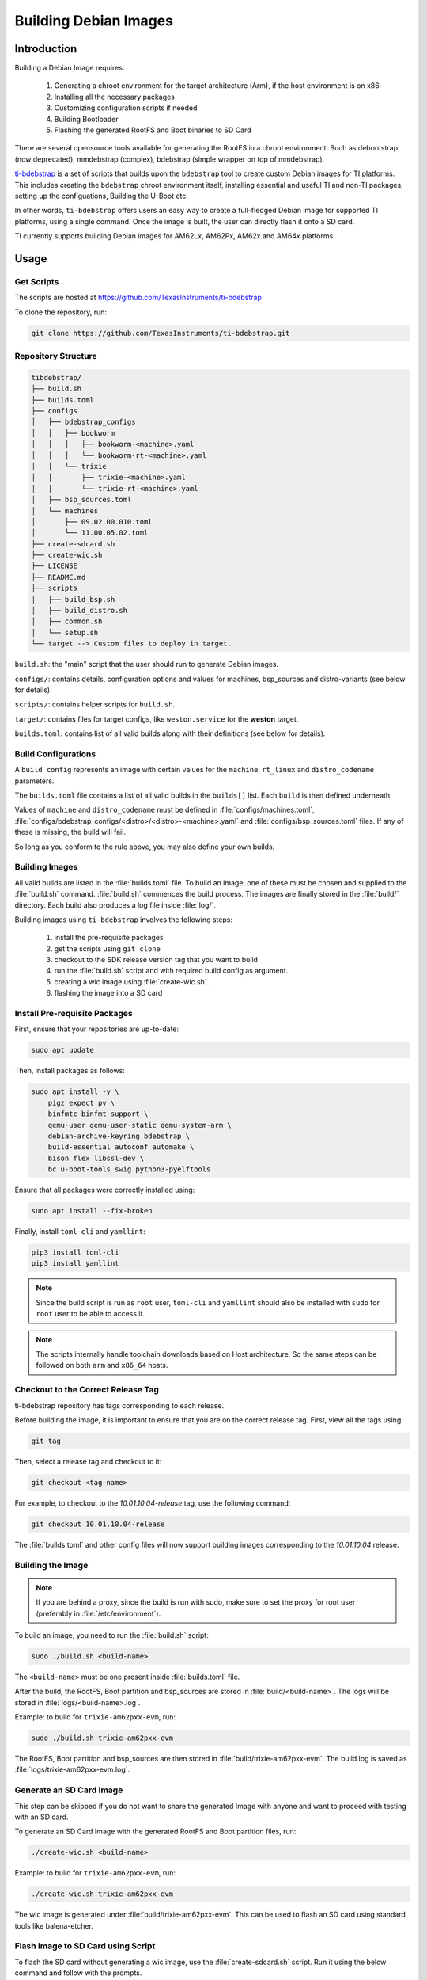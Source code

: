 ======================
Building Debian Images
======================

Introduction
============

Building a Debian Image requires:

    1. Generating a chroot environment for the target architecture (Arm), if the host environment is on x86.
    2. Installing all the necessary packages
    3. Customizing configuration scripts if needed
    4. Building Bootloader
    5. Flashing the generated RootFS and Boot binaries to SD Card

There are several opensource tools available for generating the RootFS in a chroot environment. Such as debootstrap (now deprecated), mmdebstrap (complex), bdebstrap (simple wrapper on top of mmdebstrap).

`ti-bdebstrap <https://github.com/TexasInstruments/ti-debpkgs>`__ is a set of scripts that builds upon the ``bdebstrap`` tool to create custom Debian images for TI platforms. This includes creating the ``bdebstrap`` chroot environment itself, installing essential and useful TI and non-TI packages, setting up the configuations, Building the U-Boot etc.

In other words, ``ti-bdebstrap`` offers users an easy way to create a full-fledged Debian image for supported TI platforms, using a single command. Once the image is built, the user can directly flash it onto a SD card.

TI currently supports building Debian images for AM62Lx, AM62Px, AM62x and AM64x platforms.

Usage
=====

Get Scripts
-----------

The scripts are hosted at https://github.com/TexasInstruments/ti-bdebstrap

To clone the repository, run:

.. code-block:: console

    git clone https://github.com/TexasInstruments/ti-bdebstrap.git


Repository Structure
--------------------

.. code-block:: text

    tibdebstrap/
    ├── build.sh
    ├── builds.toml
    ├── configs
    │   ├── bdebstrap_configs
    │   │   ├── bookworm
    │   │   │   ├── bookworm-<machine>.yaml
    │   │   │   └── bookworm-rt-<machine>.yaml
    │   │   └── trixie
    │   │       ├── trixie-<machine>.yaml
    │   │       └── trixie-rt-<machine>.yaml
    │   ├── bsp_sources.toml
    │   └── machines
    │       ├── 09.02.00.010.toml
    │       └── 11.00.05.02.toml
    ├── create-sdcard.sh
    ├── create-wic.sh
    ├── LICENSE
    ├── README.md
    ├── scripts
    │   ├── build_bsp.sh
    │   ├── build_distro.sh
    │   ├── common.sh
    │   └── setup.sh
    └── target --> Custom files to deploy in target.

``build.sh``: the "main" script that the user should run to generate Debian images.

``configs/``: contains details, configuration options and values for machines, bsp_sources and distro-variants (see below for details).

``scripts/``: contains helper scripts for ``build.sh``.

``target/``: contains files for target configs, like ``weston.service`` for the **weston** target.

``builds.toml``: contains list of all valid builds along with their definitions (see below for details).

Build Configurations
--------------------

A ``build config`` represents an image with certain values for the ``machine``, ``rt_linux`` and ``distro_codename`` parameters.

The ``builds.toml`` file contains a list of all valid builds in the ``builds[]`` list. Each ``build`` is then defined underneath.

Values of ``machine`` and ``distro_codename`` must be defined in :file:`configs/machines.toml`, :file:`configs/bdebstrap_configs/<distro>/<distro>-<machine>.yaml` and :file:`configs/bsp_sources.toml` files. If any of these is missing, the build will fail.

So long as you conform to the rule above, you may also define your own builds.

Building Images
---------------

All valid builds are listed in the :file:`builds.toml` file. To build an image, one of these must be chosen and supplied to the :file:`build.sh` command. :file:`build.sh` commences the build process.
The images are finally stored in the :file:`build/` directory. Each build also produces a log file inside :file:`log/`.

Building images using ``ti-bdebstrap`` involves the following steps:

    1. install the pre-requisite packages
    2. get the scripts using ``git clone``
    3. checkout to the SDK release version tag that you want to build
    4. run the :file:`build.sh` script and with required build config as argument.
    5. creating a wic image using :file:`create-wic.sh`.
    6. flashing the image into a SD card

Install Pre-requisite Packages
------------------------------

First, ensure that your repositories are up-to-date:

.. code-block:: console

    sudo apt update

Then, install packages as follows:

.. code-block:: console

    sudo apt install -y \
        pigz expect pv \
        binfmtc binfmt-support \
        qemu-user qemu-user-static qemu-system-arm \
        debian-archive-keyring bdebstrap \
        build-essential autoconf automake \
        bison flex libssl-dev \
        bc u-boot-tools swig python3-pyelftools


Ensure that all packages were correctly installed using:

.. code-block:: console

    sudo apt install --fix-broken

Finally, install ``toml-cli`` and ``yamllint``:

.. code-block:: console

    pip3 install toml-cli
    pip3 install yamllint

.. note::

   Since the build script is run as ``root`` user, ``toml-cli`` and ``yamllint`` should also be installed with ``sudo`` for ``root`` user to be able to access it.

.. note::

   The scripts internally handle toolchain downloads based on Host architecture. So the same steps can be followed on both ``arm`` and ``x86_64`` hosts.

Checkout to the Correct Release Tag
-----------------------------------

ti-bdebstrap repository has tags corresponding to each release.

Before building the image, it is important to ensure that you are on the correct release tag. First, view all the tags
using:

.. code-block:: console

   git tag

Then, select a release tag and checkout to it:

.. code-block:: console

   git checkout <tag-name>

For example, to checkout to the `10.01.10.04-release` tag, use the following command:

.. code-block:: console

   git checkout 10.01.10.04-release

The :file:`builds.toml` and other config files will now support building images corresponding to the `10.01.10.04` release.

Building the Image
-------------------

.. note::

   If you are behind a proxy, since the build is run with sudo, make sure to set the proxy for root user (preferably in :file:`/etc/environment`).

To build an image, you need to run the :file:`build.sh` script:

.. code-block:: console

    sudo ./build.sh <build-name>

The ``<build-name>`` must be one present inside :file:`builds.toml` file.

After the build, the RootFS, Boot partition and bsp_sources are stored in :file:`build/<build-name>`. The logs will be stored in :file:`logs/<build-name>.log`.

Example: to build for ``trixie-am62pxx-evm``, run:

.. code-block:: console

    sudo ./build.sh trixie-am62pxx-evm

The RootFS, Boot partition and bsp_sources are then stored in :file:`build/trixie-am62pxx-evm`. The build log is saved as :file:`logs/trixie-am62pxx-evm.log`.

Generate an SD Card Image
-------------------------

This step can be skipped if you do not want to share the generated Image with anyone and want to proceed with testing with an SD card.

To generate an SD Card Image with the generated RootFS and Boot partition files, run:

.. code-block:: console

   ./create-wic.sh <build-name>

Example: to build for ``trixie-am62pxx-evm``, run:

.. code-block:: console

   ./create-wic.sh trixie-am62pxx-evm

The wic image is generated under :file:`build/trixie-am62pxx-evm`. This can be used to flash an SD card using standard tools like balena-etcher.

Flash Image to SD Card using Script
-----------------------------------

To flash the SD card without generating a wic image, use the :file:`create-sdcard.sh` script. Run it using the below command and follow with the prompts.

.. code-block:: console

    sudo ./create-sdcard.sh <build-name>

For example, if the image is ``trixie-am62pxx-evm``, type:

.. code-block:: console

    sudo ./create-sdcard.sh trixie-am62pxx-evm

This script will partition the SD Card and copy the contents of RootFS and Boot partitions that are generated to the SD Card.

